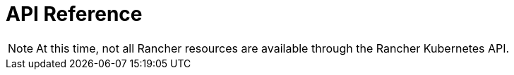 = API Reference
:page-role: -toc

[NOTE]
====
At this time, not all Rancher resources are available through the Rancher Kubernetes API.
====

++++
<div class="api-doc">
    <redoc id='redoc-container'></redoc>
    <script src="https://cdn.redoc.ly/redoc/latest/bundles/redoc.standalone.js"></script>
    <script>
        Redoc.init('../_attachments/swagger-v2.11.json',
        {scrollYOffset: '.toolbar'},
        document.getElementById('redoc-container'))
    </script>
</div>
++++
